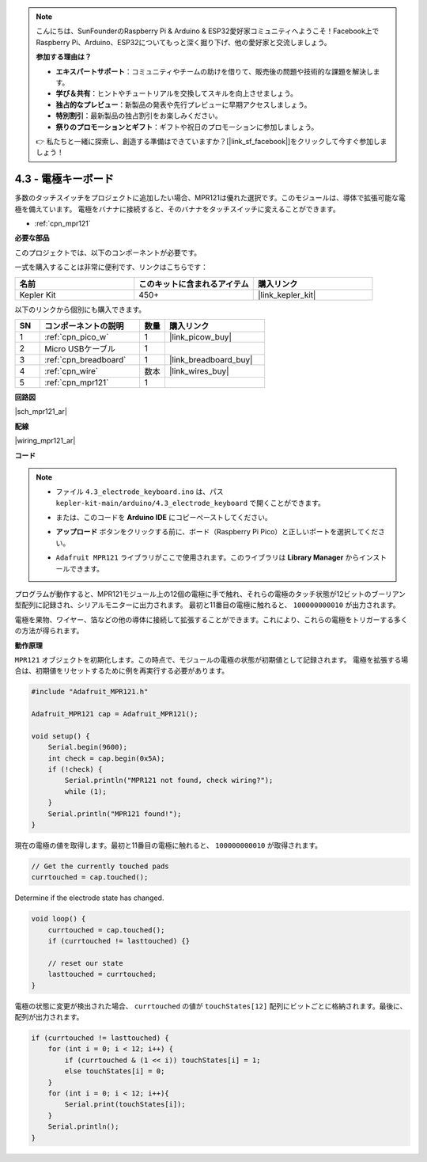 .. note::

    こんにちは、SunFounderのRaspberry Pi & Arduino & ESP32愛好家コミュニティへようこそ！Facebook上でRaspberry Pi、Arduino、ESP32についてもっと深く掘り下げ、他の愛好家と交流しましょう。

    **参加する理由は？**

    - **エキスパートサポート**：コミュニティやチームの助けを借りて、販売後の問題や技術的な課題を解決します。
    - **学び＆共有**：ヒントやチュートリアルを交換してスキルを向上させましょう。
    - **独占的なプレビュー**：新製品の発表や先行プレビューに早期アクセスしましょう。
    - **特別割引**：最新製品の独占割引をお楽しみください。
    - **祭りのプロモーションとギフト**：ギフトや祝日のプロモーションに参加しましょう。

    👉 私たちと一緒に探索し、創造する準備はできていますか？[|link_sf_facebook|]をクリックして今すぐ参加しましょう！

.. _ar_mpr121:

4.3 - 電極キーボード
================================

多数のタッチスイッチをプロジェクトに追加したい場合、MPR121は優れた選択です。このモジュールは、導体で拡張可能な電極を備えています。
電極をバナナに接続すると、そのバナナをタッチスイッチに変えることができます。

* :ref:`cpn_mpr121`

**必要な部品**

このプロジェクトでは、以下のコンポーネントが必要です。

一式を購入することは非常に便利です、リンクはこちらです：

.. list-table::
    :widths: 20 20 20
    :header-rows: 1

    *   - 名前	
        - このキットに含まれるアイテム
        - 購入リンク
    *   - Kepler Kit	
        - 450+
        - |link_kepler_kit|

以下のリンクから個別にも購入できます。

.. list-table::
    :widths: 5 20 5 20
    :header-rows: 1

    *   - SN
        - コンポーネントの説明	
        - 数量
        - 購入リンク

    *   - 1
        - :ref:`cpn_pico_w`
        - 1
        - |link_picow_buy|
    *   - 2
        - Micro USBケーブル
        - 1
        - 
    *   - 3
        - :ref:`cpn_breadboard`
        - 1
        - |link_breadboard_buy|
    *   - 4
        - :ref:`cpn_wire`
        - 数本
        - |link_wires_buy|
    *   - 5
        - :ref:`cpn_mpr121`
        - 1
        - 

**回路図**

|sch_mpr121_ar|

**配線**

|wiring_mpr121_ar|



**コード**

.. note::

    * ファイル ``4.3_electrode_keyboard.ino`` は、パス ``kepler-kit-main/arduino/4.3_electrode_keyboard`` で開くことができます。
    * または、このコードを **Arduino IDE** にコピーペーストしてください。
    * **アップロード** ボタンをクリックする前に、ボード（Raspberry Pi Pico）と正しいポートを選択してください。
    * ``Adafruit MPR121`` ライブラリがここで使用されます。このライブラリは **Library Manager** からインストールできます。

      .. image:: img/lib_mpr121.png

.. raw:: html
    
    <iframe src=https://create.arduino.cc/editor/sunfounder01/f31048b7-0f98-4d49-8c2e-26b3908e98cb/preview?embed style="height:510px;width:100%;margin:10px 0" frameborder=0></iframe>

プログラムが動作すると、MPR121モジュール上の12個の電極に手で触れ、それらの電極のタッチ状態が12ビットのブーリアン型配列に記録され、シリアルモニターに出力されます。
最初と11番目の電極に触れると、 ``100000000010`` が出力されます。

電極を果物、ワイヤー、箔などの他の導体に接続して拡張することができます。これにより、これらの電極をトリガーする多くの方法が得られます。

**動作原理**

``MPR121`` オブジェクトを初期化します。この時点で、モジュールの電極の状態が初期値として記録されます。
電極を拡張する場合は、初期値をリセットするために例を再実行する必要があります。

.. code-block:: arduino

    #include "Adafruit_MPR121.h"

    Adafruit_MPR121 cap = Adafruit_MPR121();

    void setup() {
        Serial.begin(9600);
        int check = cap.begin(0x5A);
        if (!check) {
            Serial.println("MPR121 not found, check wiring?");
            while (1);
        }
        Serial.println("MPR121 found!");
    }

現在の電極の値を取得します。最初と11番目の電極に触れると、 ``100000000010`` が取得されます。

.. code-block:: arduino

    // Get the currently touched pads
    currtouched = cap.touched();

Determine if the electrode state has changed.

.. code-block:: arduino

    void loop() {
        currtouched = cap.touched();
        if (currtouched != lasttouched) {}

        // reset our state
        lasttouched = currtouched;
    }

電極の状態に変更が検出された場合、 ``currtouched`` の値が ``touchStates[12]`` 配列にビットごとに格納されます。最後に、配列が出力されます。

.. code-block:: arduino

    if (currtouched != lasttouched) {
        for (int i = 0; i < 12; i++) {
            if (currtouched & (1 << i)) touchStates[i] = 1;
            else touchStates[i] = 0;
        }
        for (int i = 0; i < 12; i++){
            Serial.print(touchStates[i]);
        }
        Serial.println();
    }
